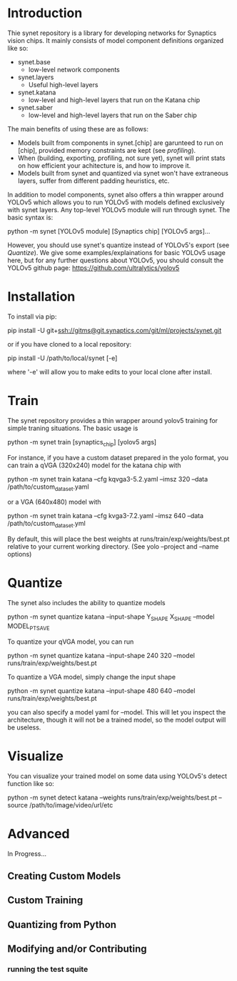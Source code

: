 * Introduction

  Thie synet repository is a library for developing networks for
  Synaptics vision chips.  It mainly consists of model component
  definitions organized like so:

  - synet.base
    - low-level network components
  - synet.layers
    - Useful high-level layers
  - synet.katana
    - low-level and high-level layers that run on the Katana chip
  - synet.saber
    - low-level and high-level layers that run on the Saber chip

  The main benefits of using these are as follows:

  - Models built from components in synet.[chip] are garunteed to run
    on [chip], provided memory constraints are kept (see [[profiling]]).
  - When (building, exporting, profiling, not sure yet), synet will
    print stats on how efficient your achitecture is, and how to
    improve it.
  - Models built from synet and quantized via synet won't have
    extraneous layers, suffer from different padding heuristics, etc.

  In addition to model components, synet also offers a thin wrapper
  around YOLOv5 which allows you to run YOLOv5 with models defined
  exclusively with synet layers.  Any top-level YOLOv5 module will run
  through synet.  The basic syntax is:

  python -m synet [YOLOv5 module] [Synaptics chip] [YOLOv5 args]...

  However, you should use synet's quantize instead of YOLOv5's export
  (see [[Quantize]]).  We give some examples/explainations for basic
  YOLOv5 usage here, but for any further questions about YOLOv5, you
  should consult the YOLOv5 github page:
  [[https://github.com/ultralytics/yolov5]]

* Installation

  To install via pip:

  pip install -U git+ssh://gitms@git.synaptics.com/git/ml/projects/synet.git

  or if you have cloned to a local repository:

  pip install -U /path/to/local/synet [-e]

  where '-e' will allow you to make edits to your local clone after
  install.

* Train

  The synet repository provides a thin wrapper around yolov5 training
  for simple traning situations.  The basic usage is

  python -m synet train [synaptics_chip] [yolov5 args]

  For instance, if you have a custom dataset prepared in the yolo
  format, you can train a qVGA (320x240) model for the katana chip
  with

  python -m synet train katana --cfg kqvga3-5.2.yaml --imsz 320 --data /path/to/custom_dataset.yaml

  or a VGA (640x480) model with

  python -m synet train katana --cfg kvga3-7.2.yaml --imsz 640 --data /path/to/custom_dataset.yml

  By default, this will place the best weights at
  runs/train/exp/weights/best.pt relative to your current working
  directory.  (See yolo --project and --name options)

* Quantize

  The synet also includes the ability to quantize models

  python -m synet quantize katana --input-shape Y_SHAPE X_SHAPE --model MODEL_PT_SAVE

  To quantize your qVGA model, you can run

  python -m synet quantize katana --input-shape 240 320 --model runs/train/exp/weights/best.pt

  To quantize a VGA model, simply change the input shape

  python -m synet quantize katana --input-shape 480 640 --model runs/train/exp/weights/best.pt

  you can also specify a model yaml for --model.  This will let you
  inspect the architecture, though it will not be a trained model, so
  the model output will be useless.

* Visualize

  You can visualize your trained model on some data using YOLOv5's
  detect function like so:

  python -m synet detect katana --weights runs/train/exp/weights/best.pt --source /path/to/image/video/url/etc

* Advanced

  In Progress...

** Creating Custom Models
   
** Custom Training

** Quantizing from Python

** Modifying and/or Contributing

*** running the test squite
